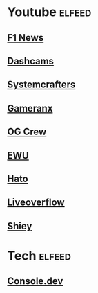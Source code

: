 * Youtube :elfeed:
** [[https://www.youtube.com/feeds/videos.xml?channel_id=UCXQBAleLZGKLSfNrqsjDOyg][F1 News]]
** [[https://www.youtube.com/feeds/videos.xml?channel_id=UCvfqpaehdaqtkXPNhvJRyGA][Dashcams]]
** [[https://www.youtube.com/feeds/videos.xml?channel_id=UCAiiOTio8Yu69c3XnR7nQBQ][Systemcrafters]]
** [[https://www.youtube.com/feeds/videos.xml?channel_id=UCNvzD7Z-g64bPXxGzaQaa4g][Gameranx]]
** [[https://www.youtube.com/feeds/videos.xml?channel_id=UCEEYC7-n3iCQSyZBAZOmpEg][OG Crew]]
** [[https://www.youtube.com/feeds/videos.xml?channel_id=UCJWKjrrUh2KL1d3zXQW79cQ][EWU]]
** [[https://www.youtube.com/feeds/videos.xml?channel_id=UCDqTWzgcXxQZxbLjTLj8qhQ][Hato]]
** [[https://www.youtube.com/feeds/videos.xml?channel_id=UClcE-kVhqyiHCcjYwcpfj9w][Liveoverflow]]
** [[https://www.youtube.com/feeds/videos.xml?channel_id=UCpXwMqnXfJzazKS5fJ8nrVw][Shiey]]
* Tech :elfeed:
** [[https://console.dev/rss.xml][Console.dev]]
